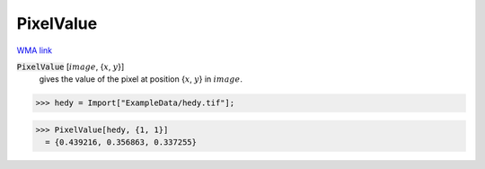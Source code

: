 PixelValue
==========

`WMA link <https://reference.wolfram.com/language/ref/PixelValue.html>`_


:code:`PixelValue` [:math:`image`, {:math:`x`, :math:`y`}]
    gives the value of the pixel at position {:math:`x`, :math:`y`} in :math:`image`.





>>> hedy = Import["ExampleData/hedy.tif"];

>>> PixelValue[hedy, {1, 1}]
  = {0.439216, 0.356863, 0.337255}
